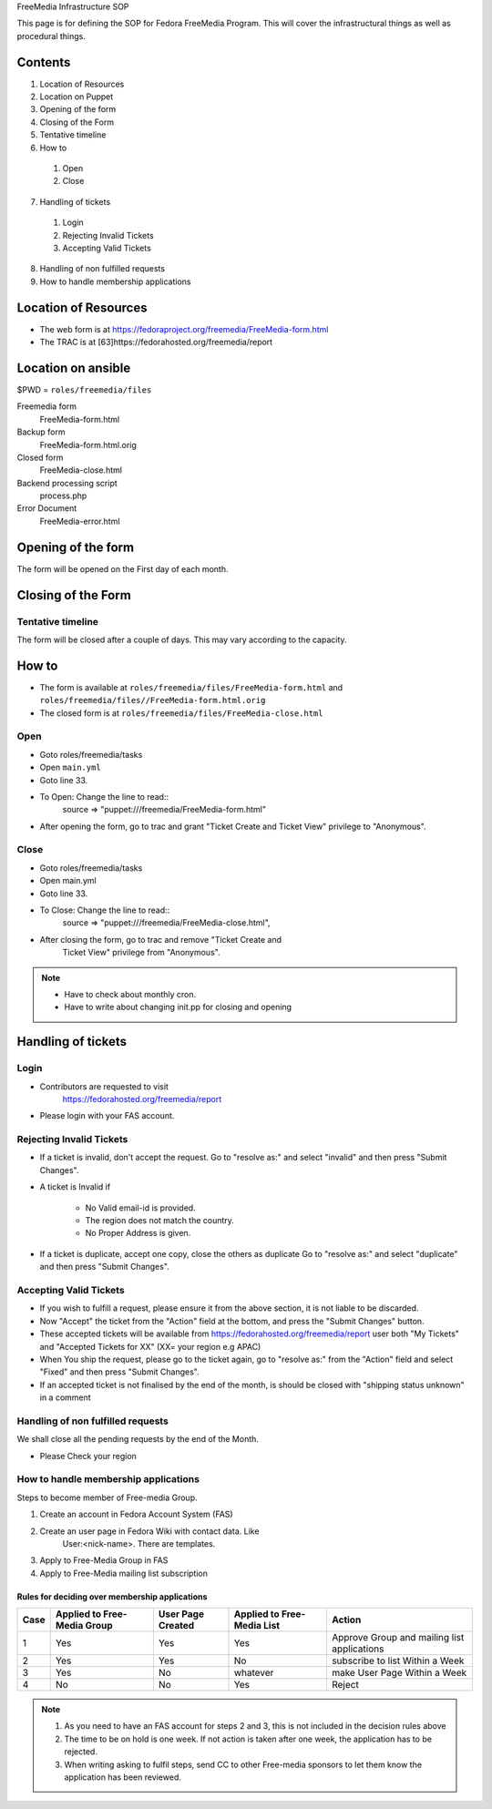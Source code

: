 .. title: FreeMedia Infrastructure SOP
.. slug: infra-freemedia
.. date: 2014-12-18
.. taxonomy: Contributors/Infrastructure

FreeMedia Infrastructure SOP

This page is for defining the SOP for Fedora FreeMedia Program. This will
cover the infrastructural things as well as procedural things.

Contents
========

1. Location of Resources
2. Location on Puppet
3. Opening of the form
4. Closing of the Form
5. Tentative timeline
6. How to

  1. Open
  2. Close

7. Handling of tickets

  1. Login
  2. Rejecting Invalid Tickets
  3. Accepting Valid Tickets

8. Handling of non fulfilled requests
9. How to handle membership applications

Location of Resources
=====================
* The web form is at
  https://fedoraproject.org/freemedia/FreeMedia-form.html
* The TRAC is at [63]https://fedorahosted.org/freemedia/report

Location on ansible
===================

$PWD = ``roles/freemedia/files``

Freemedia form
	 FreeMedia-form.html
Backup form
	 FreeMedia-form.html.orig
Closed form
	 FreeMedia-close.html
Backend processing script
	 process.php
Error Document 
	 FreeMedia-error.html

Opening of the form
===================

The form will be opened on the First day of each month.

Closing of the Form
===================

Tentative timeline
------------------

The form will be closed after a couple of days. This may vary according to
the capacity.

How to
======

* The form is available at
  ``roles/freemedia/files/FreeMedia-form.html`` and
  ``roles/freemedia/files//FreeMedia-form.html.orig``

* The closed form is at
  ``roles/freemedia/files/FreeMedia-close.html``

Open
----

* Goto roles/freemedia/tasks
* Open ``main.yml``
* Goto line 33.
* To Open: Change the line to read::
    source => "puppet:///freemedia/FreeMedia-form.html"
* After opening the form, go to trac and grant "Ticket Create and
  Ticket View" privilege to "Anonymous".

Close
-----
 
* Goto roles/freemedia/tasks
* Open main.yml
* Goto line 33.
* To Close: Change the line to read::
    source => "puppet:///freemedia/FreeMedia-close.html", 
* After closing the form, go to trac and remove "Ticket Create and
    Ticket View" privilege from "Anonymous".

..  note::
  * Have to check about monthly cron.
  * Have to write about changing init.pp for closing and opening

Handling of tickets
===================

Login
-----

* Contributors are requested to visit
    https://fedorahosted.org/freemedia/report
* Please login with your FAS account.

Rejecting Invalid Tickets
-------------------------

* If a ticket is invalid, don't accept the request. Go to "resolve as:"
  and select "invalid" and then press "Submit Changes".

* A ticket is Invalid if

    * No Valid email-id is provided.
    * The region does not match the country.
    * No Proper Address is given.

* If a ticket is duplicate, accept one copy, close the others as
  duplicate Go to "resolve as:" and select "duplicate" and then press
  "Submit Changes".

Accepting Valid Tickets
-----------------------
* If you wish to fulfill a request, please ensure it from the above
  section, it is not liable to be discarded.

* Now "Accept" the ticket from the "Action" field at the bottom, and
  press the "Submit Changes" button.

* These accepted tickets will be available from
  https://fedorahosted.org/freemedia/report user both "My Tickets"
  and "Accepted Tickets for XX" (XX= your region e.g APAC)

* When You ship the request, please go to the ticket again, go to
  "resolve as:" from the "Action" field and select "Fixed" and then
  press "Submit Changes".

* If an accepted ticket is not finalised by the end of the month, is
  should be closed with "shipping status unknown" in a comment

Handling of non fulfilled requests
----------------------------------

We shall close all the pending requests by the end of the Month.

* Please Check your region

How to handle membership applications
-------------------------------------

Steps to become member of Free-media Group.

1. Create an account in Fedora Account System (FAS)
2. Create an user page in Fedora Wiki with contact data. Like
    User:<nick-name>. There are templates.
3. Apply to Free-Media Group in FAS
4. Apply to Free-Media mailing list subscription

Rules for deciding over membership applications
````````````````````````````````````````````````
======= ================ ========== =============== =========================
Case    Applied to       User Page  Applied to             Action
        Free-Media Group Created    Free-Media List
======= ================ ========== =============== =========================        
1       Yes               Yes       Yes             Approve Group and mailing
                                                    list applications
------- ---------------- ---------- --------------- -------------------------
                                                    Put on hold + Write to
2       Yes               Yes       No              subscribe to list Within
                                                    a Week
------- ---------------- ---------- --------------- -------------------------
                                                    Put on hold + Write to
3       Yes               No        whatever        make User Page Within a
                                                    Week
------- ---------------- ---------- --------------- -------------------------                                                    
4       No                No        Yes             Reject
======= ================ ========== =============== =========================
   
.. note::
    1. As you need to have an FAS account for steps 2 and 3, this is not
       included in the decision rules above
    2. The time to be on hold is one week. If not action is taken after one
       week, the application has to be rejected.
    3. When writing asking to fulfil steps, send CC to other Free-media
       sponsors to let them know the application has been reviewed.

